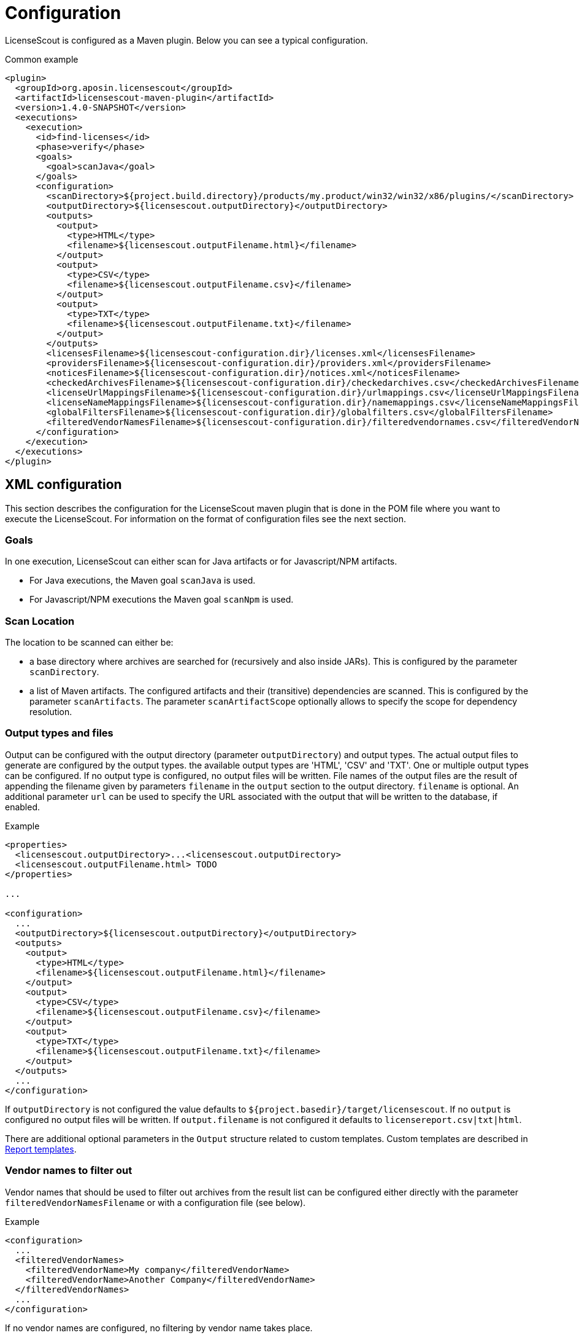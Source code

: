 //
// Copyright 2019 Association for the promotion of open-source insurance software and for the establishment of open interface standards in the insurance industry (Verein zur Förderung quelloffener Versicherungssoftware und Etablierung offener Schnittstellenstandards in der Versicherungsbranche)
//
// Licensed under the Apache License, Version 2.0 (the "License");
// you may not use this file except in compliance with the License.
// You may obtain a copy of the License at
//
//     http://www.apache.org/licenses/LICENSE-2.0
//
// Unless required by applicable law or agreed to in writing, software
// distributed under the License is distributed on an "AS IS" BASIS,
// WITHOUT WARRANTIES OR CONDITIONS OF ANY KIND, either express or implied.
// See the License for the specific language governing permissions and
// limitations under the License.
//

= Configuration

:encoding: utf-8
:lang: en
:doctype: book
:toc:
:toclevels: 4

LicenseScout is configured as a Maven plugin. Below you can see a typical configuration.

.Common example
[source,xml]
----
<plugin>
  <groupId>org.aposin.licensescout</groupId>
  <artifactId>licensescout-maven-plugin</artifactId>
  <version>1.4.0-SNAPSHOT</version>
  <executions>
    <execution>
      <id>find-licenses</id>
      <phase>verify</phase>
      <goals>
        <goal>scanJava</goal>
      </goals>
      <configuration>
        <scanDirectory>${project.build.directory}/products/my.product/win32/win32/x86/plugins/</scanDirectory>
        <outputDirectory>${licensescout.outputDirectory}</outputDirectory>
        <outputs>
          <output>
            <type>HTML</type>
            <filename>${licensescout.outputFilename.html}</filename>
          </output>
          <output>
            <type>CSV</type>
            <filename>${licensescout.outputFilename.csv}</filename>
          </output>
          <output>
            <type>TXT</type>
            <filename>${licensescout.outputFilename.txt}</filename>
          </output>
        </outputs>
        <licensesFilename>${licensescout-configuration.dir}/licenses.xml</licensesFilename>
        <providersFilename>${licensescout-configuration.dir}/providers.xml</providersFilename>
        <noticesFilename>${licensescout-configuration.dir}/notices.xml</noticesFilename>
        <checkedArchivesFilename>${licensescout-configuration.dir}/checkedarchives.csv</checkedArchivesFilename>
        <licenseUrlMappingsFilename>${licensescout-configuration.dir}/urlmappings.csv</licenseUrlMappingsFilename>
        <licenseNameMappingsFilename>${licensescout-configuration.dir}/namemappings.csv</licenseNameMappingsFilename>
        <globalFiltersFilename>${licensescout-configuration.dir}/globalfilters.csv</globalFiltersFilename>
        <filteredVendorNamesFilename>${licensescout-configuration.dir}/filteredvendornames.csv</filteredVendorNamesFilename>
      </configuration>
    </execution>
  </executions>
</plugin>
----
[[xml-configuration]]
== XML configuration

This section describes the configuration for the LicenseScout maven plugin that is done in the POM file where you want to execute the LicenseScout.
For information on the format of configuration files see the next section.


=== Goals

In one execution, LicenseScout can either scan for Java artifacts or for Javascript/NPM artifacts.

* For Java executions, the Maven goal `scanJava` is used.
* For Javascript/NPM executions the Maven goal `scanNpm` is used.

=== Scan Location

The location to be scanned can either be:

* a base directory where archives are searched for (recursively and also inside JARs). This is configured by the parameter `scanDirectory`.
* a list of Maven artifacts. The configured artifacts and their (transitive) dependencies are scanned. This is configured by the parameter `scanArtifacts`.
The parameter `scanArtifactScope` optionally allows to specify the 
scope for dependency resolution.

[[output-types-and-files]]
=== Output types and files

Output can be configured with the output directory (parameter `outputDirectory`) and output types.
The actual output files to generate are configured by the output types. the available output types are 'HTML', 'CSV' and 'TXT'. One or multiple output types can be configured. If no output type is configured, no output files will be written.
File names of the output files are the result of appending the filename given by parameters `filename` in the `output` section to the output directory.
`filename` is optional.
An additional parameter `url` can be used to specify the URL associated with the output that will be written to the database, if enabled.

.Example
[source,xml]
----
<properties>
  <licensescout.outputDirectory>...<licensescout.outputDirectory>
  <licensescout.outputFilename.html> TODO
</properties>

...

<configuration>
  ...
  <outputDirectory>${licensescout.outputDirectory}</outputDirectory>
  <outputs>
    <output>
      <type>HTML</type>
      <filename>${licensescout.outputFilename.html}</filename>
    </output>
    <output>
      <type>CSV</type>
      <filename>${licensescout.outputFilename.csv}</filename>
    </output>
    <output>
      <type>TXT</type>
      <filename>${licensescout.outputFilename.txt}</filename>
    </output>
  </outputs>
  ...
</configuration>
----

If `outputDirectory` is not configured the value defaults to `${project.basedir}/target/licensescout`.
If no `output` is configured no output files will be written.
If `output.filename` is not configured it defaults to `licensereport.csv|txt|html`.

There are additional optional parameters in the `Output` structure related to custom templates.
Custom templates are described in <<report-templates>>.

=== Vendor names to filter out

Vendor names that should be used to filter out archives from the result list can be configured either directly with the parameter `filteredVendorNamesFilename` or with a configuration file (see below).

.Example
[source,xml]
----
<configuration>
  ...
  <filteredVendorNames>
    <filteredVendorName>My company</filteredVendorName>
    <filteredVendorName>Another Company</filteredVendorName>
  </filteredVendorNames>
  ...
</configuration>
----

If no vendor names are configured, no filtering by vendor name takes place.

=== NPM excludes

Directory names that should be ignored in scanning for NPM modules can be configured using the parameter `npmExcludedDirectoryNames` / `npmExcludedDirectoryName`.

.Example
[source,xml]
----
<configuration>
  ...
  <npmExcludedDirectoryNames>
    <npmExcludedDirectoryName>.bin</npmExcludedDirectoryName>
    <npmExcludedDirectoryName>@angular</npmExcludedDirectoryName>
    <npmExcludedDirectoryName>@ngtools</npmExcludedDirectoryName>
    <npmExcludedDirectoryName>@types</npmExcludedDirectoryName>
  </npmExcludedDirectoryNames>
  ...
</configuration>
----

If no excludes are given, no directories are excluded.

=== Maven central configuration

LicenseScout accesses an external Maven repository to download parent POM files if it is necessary to find out license information. The base URL used for this can be configured.

In an enterprise environment, this can be used to point to an artifact server like Nexus that mirrors the Maven central repository.

.Example
[source,xml]
----
<configuration>
  ...
  <nexusCentralBaseUrl>http://nexus.company.com:8081/nexus/content/repositories/central/</nexusCentralBaseUrl>
  ...
</configuration>
----

NOTE: If no Maven central URL is given, the default is to access Maven Central directly (value `https://repo.maven.apache.org/maven2/`).

=== Output filtering

The resulting output list of archives can be filtered to remove archives with certain legal state or certain licenses. A list of
legal states to filter out can be given with `cleanOutputLegalStates` / `cleanOutputLegalState`. Any archive that has one of the states given will be filtered out from the result list. Also, a list of license identifiers can be given with `cleanOutputLicenseSpdxIdentifiers` / `cleanOutputLicenseSpdxIdentifier`. These values are matched against the SPDX identifiers given as `spdxIdentifier` in the license XML file (see below). Any archive that contains one of the licenses given will be filtered out.
The filtering can be activated and deactivated with a switch (`cleanOutputActive`) with values `true` or `false`.

.Example
[source,xml]
----
<configuration>
  ...
  <cleanOutputActive>true</cleanOutputActive>
  <cleanOutputLegalStates>
    <cleanOutputLegalState>NOT_ACCEPTED</cleanOutputLegalState>
    <cleanOutputLegalState>CONFLICTING</cleanOutputLegalState>
  </cleanOutputLegalStates>
  <cleanOutputLicenseSpdxIdentifiers>
    <cleanOutputLicenseSpdxIdentifier>WTFPL</cleanOutputLicenseSpdxIdentifier>
  </cleanOutputLicenseSpdxIdentifiers>
  ...
</configuration>
----

If `cleanOutputActive` is not configured or if no states or licenses to filter out are configured, no filtering takes place.

=== Report output configuration

==== Documentation URL column

The resulting output files (HTML, CSV and TXT) can be configured to contain or not contain specific Information.
The documentation URL from the checked licenses list can be used in the output report. This can be activated with a switch (`showDocumentationUrlColumn`) with values `true` or `false`.

.Example
[source, xml]
----
<configuration>
  ...
  <showDocumentationUrlColumn>true</showDocumentationUrlColumn>
  ...
</configuration>
----

If `showDocumentationUrlColumn` is not configured the documentation URL is not included into the output.

==== Provider column
The provider of an archive from the checked licenses list can be used in the HTML output report. This can be activated with a switch (`showProviderColumn`) with values `true` or `false`.

.Example
[source, xml]
----
<configuration>
  ...
  <showProviderColumn>true</showProviderColumn>
  ...
</configuration>
----

If `showProviderColumn` is not configured the provider column is not shown in the HTML output.

==== Candidate license file list column
A list of files that has been checked for license detection strings can be used in the HTML output report. This can be activated with a switch (`showLicenseCandidateFilesColumn`) with values `true` or `false`.

.Example
[source, xml]
----
<configuration>
  ...
  <showLicenseCandidateFilesColumn>true</showLicenseCandidateFilesColumn>
  ...
</configuration>
----

If `showLicenseCandidateFilesColumn` is not configured the candidate license files list column is not shown in the HTML output.

=== Execution configuration

The The execution of the LicenseScout can be disabled completely by configuring the parameter `skip` to `true`.
In this case, no reading of configuration files or other processing takes place.

.Example
[source, xml]
----
<configuration>
  ...
  <skip>true</skip>
  ...
</configuration>
----

If `skip` is not configured the execution takes place in the normal way.

=== Results database configuration

LicenseScout can use a database to write core information of the report to.
With the parameter `writeResultsToDatabase` writing to the database can be enabled or disabled.
The parameter `writeResultsToDatabaseForSnapshotBuilds` determines if records should be written to the database also for snapshot versions. If the value is not true, version numbers (taken from the parameter `buildVersion`) that contain `-SNAPSHOT` are not processed further.

The record `resultDatabaseConfiguration` with the parameters `jdbcUrl` and `serverId`
is used to configure the target database.

The specified `serverId` is resolved against a server definition in `settings.xml`, where username and password can be specified (see example below).

If writing to the result database is enabled, further parameters are used to obtain information to write to the database. There are parameters for the build name, the build version, the build URL and (inside `output`) for the URLs of the output files.

.Example
[source,xml]
----
<properties>
  <licensescout.writeResultsToDatabase>true</licensescout.writeResultsToDatabase>
  <licensescout.database.url>...</licensescout.database.url>

  <licensescout.buildName>${project.artifactId}</licensescout.buildName>
  <licensescout.buildVersion>${project.version}</licensescout.buildVersion>
  <licensescout.buildUrl>...</licensescout.buildUrl>
</properties>

...

<configuration>
  ...
  <writeResultsToDatabase>${licensescout.writeResultsToDatabase}</writeResultsToDatabase>
  <writeResultsToDatabaseForSnapshotBuilds>false</writeResultsToDatabaseForSnapshotBuilds>
  <resultDatabaseConfiguration>
    <jdbcUrl>${licensescout.database.url}</jdbcUrl>
    <serverId>dbserverid</serverId>                    <1>
  </resultDatabaseConfiguration>
  <buildName>${licensescout.buildName}</buildName>
  <buildVersion>${licensescout.buildVersion}</buildVersion>
  <buildUrl>${licensescout.buildUrl}</buildUrl>
  ...
</configuration>
----
<1> the server ID for the database server, has to match the `id` of a server definition in the `settings.xml`

.Example settings.xml
[source,xml]
----
<?xml version="1.0" encoding="UTF-8"?>
<settings>

  <servers>
    <server>
      <id>dbserverid</id>         <1>
      <username>...</username>    <2>
      <password>...</password>    <3>
    </server>
  </servers>

  ...

</settings>
----
<1> server ID for the database server, has to match the value given as `serverId` in the POM
<2> username for the database
<3> password for the database

It is recommended to use encryption for the values for `username` and `password` in the `settings.xml`.

[[configuration-files]]
== Configuration files

LicenseScout can use eight configuration files for

* licenses
* providers
* notices
* manually checked archives
* mappings names to licenses
* mappings of URLs to licenses
* global filters on archives
* vendor names to filter out (vendor names can be configured both via XML or via configuration file)

The following sections describe the file Format and the effect of the configurations. The filenames of the files are configured using the following Maven parameters:

* `licensesFilename`
* `providersFilename`
* `noticesFilename`
* `checkedArchivesFilename`
* `licenseUrlMappingsFilename`
* `licenseNameMappingsFilename`
* `globalFiltersFilename`
* `filteredVendorNamesFilename`
(for an example see above)

[[configuration-file-licenses]]
=== Licenses

Known licenses, their URLs and associated detection strings are configured using an XML file. The filename is configured using the Maven Parameter `licensesFilename`.

.Example of the file
[source,xml]
----
<?xml version="1.0" encoding="UTF-8" standalone="yes" ?>
<licenses>
  <license id='AFL-1.1'>
    <spdxIdentifier>AFL-1.1</spdxIdentifier>
    <name>Academic Free License</name>
    <legalStatus>ACCEPTED</legalStatus>
    <author>Lawrence E. Rosen</author>
    <version>1.1</version>
    <publicUrl>https://spdx.org/licenses/AFL-1.1.html</publicUrl>
  </license>
  <license id='AFL-1.2'>
    <spdxIdentifier>AFL-1.2</spdxIdentifier>
    <name>Academic Free License</name>
    <legalStatus>ACCEPTED</legalStatus>
    <author>Lawrence E. Rosen</author>
    <version>1.2</version>
    <publicUrl>https://spdx.org/licenses/AFL-1.2.html</publicUrl>
  </license>
  <license id='AFL-2.0'>
    <spdxIdentifier>AFL-2.0</spdxIdentifier>
    <name>Academic Free License</name>
    <legalStatus>ACCEPTED</legalStatus>
    <author>Lawrence E. Rosen</author>
    <version>2.0</version>
    <publicUrl>https://spdx.org/licenses/AFL-2.0.html</publicUrl>
  </license>
  <license id='AFL-2.1'>
    <spdxIdentifier>AFL-2.1</spdxIdentifier>
    <name>Academic Free License</name>
    <legalStatus>ACCEPTED</legalStatus>
    <author>Lawrence E. Rosen</author>
    <version>2.1</version>
    <publicUrl>https://spdx.org/licenses/AFL-2.1.html</publicUrl>
  </license>
  <license id='AFL-3.0'>
    <spdxIdentifier>AFL-3.0</spdxIdentifier>
    <name>Academic Free License</name>
    <legalStatus>ACCEPTED</legalStatus>
    <author>Lawrence E. Rosen</author>
    <version>3.0</version>
    <publicUrl>https://spdx.org/licenses/AFL-3.0.html</publicUrl>
    <notice>AFL-Notice-3.0</notice>
  </license>
  <licenseSet>
    <license idref='AFL-1.1' />
    <license idref='AFL-1.2' />
    <license idref='AFL-2.0' />
    <license idref='AFL-2.1' />
    <license idref='AFL-3.0' />
    <detectionString>ACADEMIC FREE LICENSE</detectionString>
  </licenseSet>
  ...
</licenses>
----

Each license should be given as a `license` element. Also different versions of a license should be given as separate `license` elements.
 The `id` attribute of `license` is mandatory, it is used to refer to the license in `licenseSet`s. Usually, the value of the `id` attribute should be identical to the SPDX identifier of the license. However, the `id` attributes are only used for referencing in the XML file internally. So an `id` attribute can be used even if the license has no SPDX identifier.

* The `spdxIdentifier` element is optional. However, it is recommended to assign a value even if the license has no actual SPDX identifier. The reason for this is that in CSV output the licenses are given by their SPDX identifier. If a license has no identifier a blank field will appear. The values are
* The value of the `name` element is only used for displaying the license, not for automatic detection (for detection `licenseSet` / `detectionString` is used).
* The value of `name` should not be empty, as it is used to sort licenses in the output reports.
* The `legalStatus` reflects if a license is acceptable for the given project. The value can be `ACCEPTED`, `NOT_ACCEPTED` or `UNKNOWN` (see enumeration `org.aposin.licensescout.license.LegalStatus`). The value is mandatory.
* The `author` element gives the name of the person or organisation that published the license. The value may be empty.
* The `version` element gives the version of the license. The value may be empty. As the value of `version` is appended to the name in the report output, usually the name should not contain a version number. The version number is also used in automatic detection to distinguish different versions of a license.
* The `publicUrl` should be an URL that leads to a readable license text, as this URL is used in the HTML output for links underlying the license. On the other hand, `secondaryUrl` values are not required to be actually accessible. They are only used to associate licenses with that URL.
* A `notice` element contains an ID of a notice from the notices XML file. This is optional.

TIP: For automatic detection, different versions of the same licenses can be grouped to license sets. A license set has one or more associated detection strings. If a detection string of a license set is found in a text file that may be a potential license file, the mechanism tries to detect a version number from the file. If a version number is found and matches the version string of one of the licenses of the set, the file is recognized as that dedicated version of the license. Otherwise the first license of the set is recognized. Note that for special detection behaviour a license can be member of multiple license sets with different detection strings (though this case is not very common). Detection strings are matched case-insensitive against potential license text.


[[configuration-file-providers]]
=== Providers

Providers with their name and URL are configured using an XML file. The filename is configured using the Maven Parameter `providersFilename`.

.Example of the file
[source,xml]
----
<?xml version="1.0" encoding="UTF-8" standalone="yes" ?>
<providers>
  <provider id='EclipseFoundation'>
    <name>Eclipse Foundation</name>
    <url>https://www.eclipse.org/</url>
  </provider>
</providers>
----

[[configuration-file-notices]]
=== Notices

Notices are pieces that a license requires to be published with a software that uses a third-party software under this license.

.Example of the file
[source,xml]
----
<?xml version="1.0" encoding="UTF-8" standalone="yes" ?>
<notices>
  <notice id='EPL-1.0'>
    <text>Notice for EPL 1</text>
  </notice>
  <notice id='EPL-2.0'>
    <text>Notice for EPL 2</text>
  </notice>
  <notice id='MIT-1'>
    <text>Notice for MIT 1</text>
  </notice>
  ...
</notices>
----

Each notice should be given as a `notice` element. Also different versions of a license should be given as separate `notice` element.
 The `id` attribute of `notice` is mandatory, it is used to refer to the notice from licenses (in the licenses XML file) and checked archives (in the checked archives CSV file).

[[configuration-file-checked-archives]]
=== Checked archives

Here, archives that have no license detected automatically can be assigned a licenses that has been checked manually.

It also can be used to decide between multiple detected licenses.

An archive can be identified by either:

* an archive name (exact match) and a version number
* an archive name (exact match) and a hash code
* a regular expression that is matched against the archive name
* a regular expression that is matched against the path of the archive

From the file, lines are split by the character ','.

First colum (type) - can be:

* `JAVA` for Java Jar archives (packed or unpacked)
* `JAVASCRIPT` for JS/NPM packages

The second column is the name. The name is used as:

* a regular expression on the archive's path if it starts with `==` (which are not part of the regular expression)
* a regular expression on the Archive Name if it starts with `=` (which are not part of the regular expression)
* an archive name that is matched exactly otherwise

The third column is either a version number or a hash code. If the length of the field is exactly 64 characters, it is parsed as an `SHA-256` hash value. Otherwise, it is taken as a version number.

The fourth column is string that is used as documentation URL in the output reports (if the Output configuration enables outputting this Information, see `showDocumentationUrl` Maven parameter). The value may be empty.

The fifth column is an identifier of a provider. This is optional. The value may be empty.

The sixth column is an identifier of a notive. This is optional. The value may be empty.

The seventh and any further column are license identifiers.
  An archive can have one multiple or no license assigned. If no license is assigned, it will get the status `MANUALLY_NOT_DETECTED`.

Empty lines and lines starting with '#' are ignored.

.Examples
[source, csv]
----
JAVA, bcprov-ext-jdk15on-155.jar, 2FBFC48DA088C1223ADB84A928ABEA4083C2702F4C06CC9692736627DD50C59B,http://dummy,,, MIT
JAVA, xpp3_min.jar, 8D60778CD5018E7A130B3FB6C96A57DD9E1877B9EFBF76B4B63A8DD395128EAEhttp://path/to/cpp3-license-documentation,, ExtremeLab-1.1.1, Apache-1.1,EclipseFoundation,EPL-Notice-1, PublicDomain
JAVASCRIPT, indexof, 0.0.1,,,, MIT
----

Empty lines and lines starting with '#' are ignored.

WARNING: Note that ',' is not an allowed character in regular expressions, since it is used as a separation character for the CSV parsing, and it cannot be quoted at the moment.


[[configuration-file-license-url-mapping]]
=== License URL mapping

In some places licenses are usually given by URL, not by license name (this can be the case in `MANIFEST.MF`, `pom.xml` and `package.json` files). The URL mapping maps these URLs (and, actually, other fancy names used) to internal license names (SPDX identifiers).

.Examples
[source, csv]
----
https://javaee.github.io/javamail/LICENSE, CDDL-1.1
http://www.h2database.com/html/license.html, MPL-2.0, EPL-1.0
https://glassfish.java.net/public/CDDL+GPL_1_1.html, CDDL-1.1, GPL-2.0
http://repository.jboss.org/licenses/cddl.txt, CDDL-1.0
http://repository.jboss.org/licenses/gpl-2.0-ce.txt, GPL-2.0
http://www.antlr.org/license.html, BSD-3-Clause
http://antlr.org/license.html, BSD-3-Clause
http://treelayout.googlecode.com/files/LICENSE.TXT, BSD-3-Clause
http://xstream.codehaus.com/license.html, BSD-3-Clause
----

Empty lines and lines starting with '#' are ignored.

NOTE: From the file, lines are split by the character ','. The first column is the URL that should be mapped. The second and any further columns are license identifiers. Note that this way, an URL can be mapped to multiple licenses.

[[configuration-file-license-name-mapping]]
=== License name mapping

In some places licenses are given by their name. This includes `pom.xml` files, NPM `package.json` files, and in some cases `MANIFEST.MF` files. The name mapping maps these names to internal license names (SPDX identifiers).

.Example file
[source, csv]
----
(MIT AND CC-BY-3.0), MIT, CC-BY-3.0
(MIT OR Apache-2.0), MIT, Apache-2.0
(WTFPL OR MIT), WTFPL, MIT
(BSD-2-Clause OR MIT OR Apache-2.0), BSD-2-Clause, MIT, Apache-2.0
(MIT AND Zlib), MIT, Zlib
AFLv2.1, AFL-2.1
Apache 2, Apache-2.0
Apache 2.0, Apache-2.0
----

Empty lines and lines starting with '#' are ignored.

From the file, lines are split by the character ','. The first column is the name that should be mapped. The second and any further columns are license identifiers. Note that this way, a name can be mapped to multiple licenses.


[[configuration-file-global-filters]]
=== Global filters

Archives matching a global filter are removed from the output list completely.

This Feature can be used to filter out inner JARs that have no license information.

.Examples
[source, csv]
----
==/org\.eclipse\.[_\-a-z0-9\.]+jar!/ant_tasks/[_\-a-zA-Z0-9\.]+\.jar
----

Each line from the file is taken as one expression. It can be:

* a regular expression on the archive's path if it starts with '==' (which are not part of the regular expression)
* a regular axpression on the archive name if it starts with '=' (which are not part of the regular expression)
Empty lines and lines starting with '#' are ignored.


NOTE: unlike the checked archives file, here ',' is an allowed character in regular expressions, since here not splitting by that character is done.

[[configuration-file-vendor-names]]
=== Vendor names

If vendor names are given, archives are checked if their vendor name (retrieved from `MANIFEST.MF` `Bundle-Vendor`, POM file or NPM `package.json` `Vendor`) matches exactly. If yes, the archive is removed from the result list.

If a configuration file is used for vendor names, each line in the file is one vendor name. No split operations are done on the line. So a `vendorname.csv` can look like this:
----
Company
Another company
My fancy open source project
----

Empty lines and lines starting with `#` are ignored.

[[report-templates]]
== Report templates

For the TXT and HTML license reports the Velocity template engine is used.
Default report templates are included in the LicenseScout. If a different appearance is desired,
custom templates can be created and configured.

Inside an `output`, the following opional parameters can be configured:

* `template`: path to a template file 
* `templateEncoding`: encoding of the template file. If not configured defaults to `project.build.sourceEncoding`. If this is not configured, too, it defaults to the platform specific default encoding.

.Example
[source,xml]
----
<configuration>
  ...
  <outputs>
    <output>
      <type>HTML</type>
      <template>src/licensescout/templates/template_html.vm</template>
      <templateEncoding>UTF-8</templateEncoing>
    </output>
    <output>
      <type>TXT</type>
      <template>src/licensescout/templates/template_txt.vm</template>
      <templateEncoding>ISO8859-1</templateEncoing>
    </output>
  </outputs>
  ...
</configuration>
----

The tables below list the variables in the Velocity context that can be used in templates.

.Common variables in the Velocity context
[cols="1m,1m", options="header"]
|===
|Name|Type
|archiveFiles|List<Archive>
|sourcePath|String
|detectionStatusStatistics|IDetectionStatusStatistics
|legalStatusStatistics|ILegalStatusStatistics
|generalStatistics|GeneralStatistics
|messageDigestAlgorithm|String
|reportConfiguration|ReportConfiguration
|pomResolutionUsed|Boolean
|distinctLicenses|List<License>
|encoding|String
|===

.Txt exporter additional variables in the Velocity context
[cols="1m,1m", options="header"]
|===
|Name|Type
|usedProviders|List<Provider>
|usedNotices|List<Notice>
|usedLicensesMap|Map<License, List<Archive>>
|usedLicenses|List<License>
|===


See also <<output-types-and-files>>.

== Sample Configuration Project

The recommended way of maintaining the configuration files of LicenseScout is to bundle them in a Maven artifact. This approach is described here.

For use as a sample (both Java and Javascript), a separate Maven project is used that contains only the configuration files. They are packaged as a ZIP file GAV Parameters:

* groupId: `org.aposin.licensescout`
* artifactId: `org.aposin.licensescout.configuration.sample`
* classifier: `configuration`
* type: `zip`

It contains the following files:

* `checkedarchives.csv`
* `filteredvendornames.csv`
* `globalfilters.csv`
* `licenses.xml`
* `namemappings.csv`
* `notices.xml`
* `providers.xml`
* `urlmappings.csv`

It is created and uploaded using `mvn install` or `mvn deploy`.

=== New configuration style (recommended)

The recommended way of using the configuration bundle is to simply reference it by its Maven coordinates in a `configBundle` element.
LicenseScout can then reference the configuration files in the local file system like this:

[source,xml]
----
<properties>
  <org.aposin.licensescout.version>1.4.0</org.aposin.licensescout.version>
  <org.aposin.licensescout.configuration.version>1.4.0</org.aposin.licensescout.configuration.version>
</properties>

<plugin>
  <groupId>org.aposin.licensescout</groupId>
  <artifactId>licensescout-maven-plugin</artifactId>
  <version>${org.aposin.licensescout.version}</version>
  <configuration>
    ...
    <configurationBundle>
      <groupId>org.aposin.licensescout</groupId>
      <artifactId>org.aposin.licensescout.configuration.sample</artifactId>
      <version>${org.aposin.licensescout.configuration.version}</version>
      <classifier>configuration</classifier>
      <type>zip</type>
    </configurationBundle>
    ...
  </configuration>
</plugin>
----

=== Old configuration style

Alternatively, it can be downloaded and unpacked to a local directory using the `maven-dependency-plugin`.
A typical configuration for downloading looks like this:

[source,xml]
----
<properties>
  <org.aposin.licensescout.version>1.4.0</org.aposin.licensescout.version>
  <org.aposin.licensescout.configuration.version>1.4.0</org.aposin.licensescout.configuration.version>
  <licensescout-configuration.dir>${project.build.directory}/licensescout-configuration</licensescout-configuration.dir>
</properties>
...
<plugin>
  <groupId>org.apache.maven.plugins</groupId>
  <artifactId>maven-dependency-plugin</artifactId>
  <executions>
    <execution>
      <id>unpack-licensescout-configuration</id>
      <phase>process-resources</phase>
      <goals>
        <goal>unpack</goal>
      </goals>
      <configuration>
        <artifactItems>
          <artifactItem>
            <groupId>org.aposin.licensescout</groupId>
            <artifactId>org.aposin.licensescout.configuration.sample</artifactId>
            <version>${org.aposin.licensescout.configuration.version}</version>
            <classifier>configuration</classifier>
            <type>zip</type>
            <overWrite>true</overWrite>
            <outputDirectory>${licensescout-configuration.dir}</outputDirectory>
          </artifactItem>
        </artifactItems>
        <overWriteReleases>false</overWriteReleases>
        <overWriteSnapshots>true</overWriteSnapshots>
      </configuration>
    </execution>
  </executions>
</plugin>
----

LicenseScout can then reference the configuration files in the local file system like this:

[source,xml]
----
<plugin>
  <groupId>org.aposin.licensescout</groupId>
  <artifactId>licensescout-maven-plugin</artifactId>
  <version>${org.aposin.licensescout.version}</version>
  <configuration>
    ...
    <licensesFilename>${licensescout-configuration.dir}/licenses.xml</licensesFilename>
    <checkedArchivesFilename>${licensescout-configuration.dir}/checkedarchives.csv</checkedArchivesFilename>
    <licenseUrlMappingsFilename>${licensescout-configuration.dir}/urlmappings.csv</licenseUrlMappingsFilename>
    <licenseNameMappingsFilename>${licensescout-configuration.dir}/namemappings.csv</licenseNameMappingsFilename>
    <noticesFilename>${licensescout-configuration.dir}/notices.xml</noticesFilename>
    <providersFilename>${licensescout-configuration.dir}/providers.xml</providersFilename>
    <globalFiltersFilename>${licensescout-configuration.dir}/globalfilters.csv</globalFiltersFilename>
    <filteredVendorNamesFilename>${licensescout-configuration.dir}/filteredvendornames.csv</filteredVendorNamesFilename>
    ...
  </configuration>
</plugin>
----
